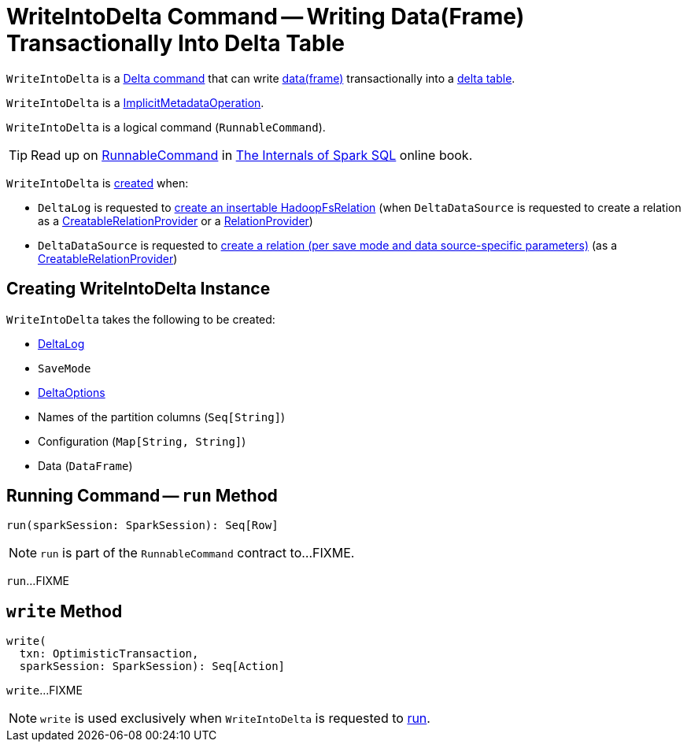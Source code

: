 = [[WriteIntoDelta]] WriteIntoDelta Command -- Writing Data(Frame) Transactionally Into Delta Table

`WriteIntoDelta` is a <<DeltaCommand.adoc#, Delta command>> that can write <<data, data(frame)>> transactionally into a <<deltaLog, delta table>>.

[[ImplicitMetadataOperation]]
`WriteIntoDelta` is a <<ImplicitMetadataOperation.adoc#, ImplicitMetadataOperation>>.

[[RunnableCommand]]
`WriteIntoDelta` is a logical command (`RunnableCommand`).

TIP: Read up on https://jaceklaskowski.gitbooks.io/mastering-spark-sql/spark-sql-LogicalPlan-RunnableCommand.html[RunnableCommand] in https://bit.ly/spark-sql-internals[The Internals of Spark SQL] online book.

`WriteIntoDelta` is <<creating-instance, created>> when:

* `DeltaLog` is requested to <<DeltaLog.adoc#createRelation, create an insertable HadoopFsRelation>> (when `DeltaDataSource` is requested to create a relation as a <<DeltaDataSource.adoc#CreatableRelationProvider, CreatableRelationProvider>> or a <<DeltaDataSource.adoc#RelationProvider, RelationProvider>>)

* `DeltaDataSource` is requested to <<DeltaDataSource.adoc#CreatableRelationProvider-createRelation, create a relation (per save mode and data source-specific parameters)>> (as a <<DeltaDataSource.adoc#CreatableRelationProvider, CreatableRelationProvider>>)

== [[creating-instance]] Creating WriteIntoDelta Instance

`WriteIntoDelta` takes the following to be created:

* [[deltaLog]] <<DeltaLog.adoc#, DeltaLog>>
* [[mode]] `SaveMode`
* [[options]] <<DeltaOptions.adoc#, DeltaOptions>>
* [[partitionColumns]] Names of the partition columns (`Seq[String]`)
* [[configuration]] Configuration (`Map[String, String]`)
* [[data]] Data (`DataFrame`)

== [[run]] Running Command -- `run` Method

[source, scala]
----
run(sparkSession: SparkSession): Seq[Row]
----

NOTE: `run` is part of the `RunnableCommand` contract to...FIXME.

`run`...FIXME

== [[write]] `write` Method

[source, scala]
----
write(
  txn: OptimisticTransaction,
  sparkSession: SparkSession): Seq[Action]
----

`write`...FIXME

NOTE: `write` is used exclusively when `WriteIntoDelta` is requested to <<run, run>>.
